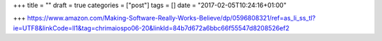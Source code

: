+++
title = ""
draft = true
categories = ["post"]
tags = []
date = "2017-02-05T10:24:16+01:00"

+++
https://www.amazon.com/Making-Software-Really-Works-Believe/dp/0596808321/ref=as_li_ss_tl?ie=UTF8&linkCode=ll1&tag=chrimaiospo06-20&linkId=84b7d672a6bbc66f55547d8208526ef2
